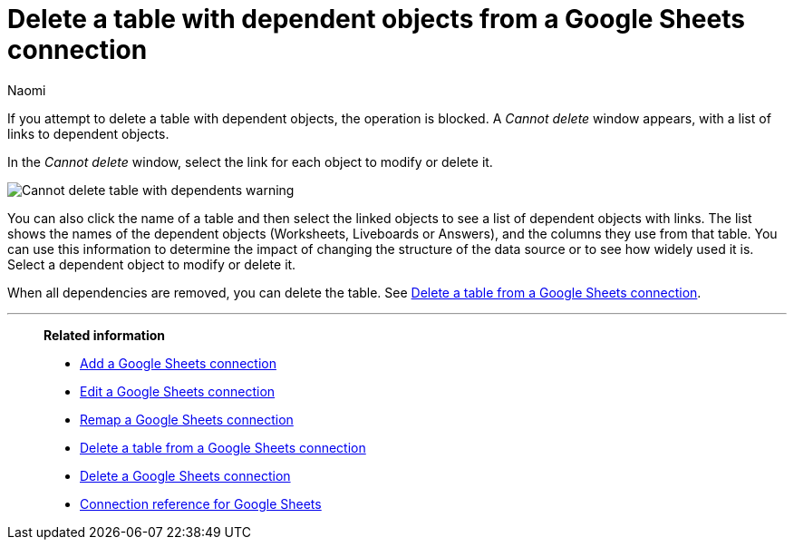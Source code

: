 = Delete a table with dependent objects from a {connection} connection
:last_updated: 11/20/2023
:author: Naomi
:linkattrs:
:page-layout: default-cloud
:page-aliases:
:experimental:
:connection: Google Sheets
:description: To delete a table with dependencies from a Google Sheets connection, first delete the dependent objects.
:jira: SCAL-135769



If you attempt to delete a table with dependent objects, the operation is blocked.
A _Cannot delete_ window appears, with a list of links to dependent objects.

In the _Cannot delete_ window, select the link for each object to modify or delete it.

image::embrace-delete-table-depend.png[Cannot delete table with dependents warning]

You can also click the name of a table and then select the linked objects to see a list of dependent objects with links.
The list shows the names of the dependent objects (Worksheets, Liveboards or Answers), and the columns they use from that table.
You can use this information to determine the impact of changing the structure of the data source or to see how widely used it is.
Select a dependent object to modify or delete it.

When all dependencies are removed, you can delete the table.
See xref:connections-google-sheets-delete-table.adoc[Delete a table from a {connection} connection].

'''
> **Related information**
>
> * xref:connections-google-sheets-add.adoc[Add a {connection} connection]
> * xref:connections-google-sheets-edit.adoc[Edit a {connection} connection]
> * xref:connections-google-sheets-remap.adoc[Remap a {connection} connection]
> * xref:connections-google-sheets-delete-table.adoc[Delete a table from a {connection} connection]
> * xref:connections-google-sheets-delete.adoc[Delete a {connection} connection]
> * xref:connections-google-sheets-reference.adoc[Connection reference for {connection}]